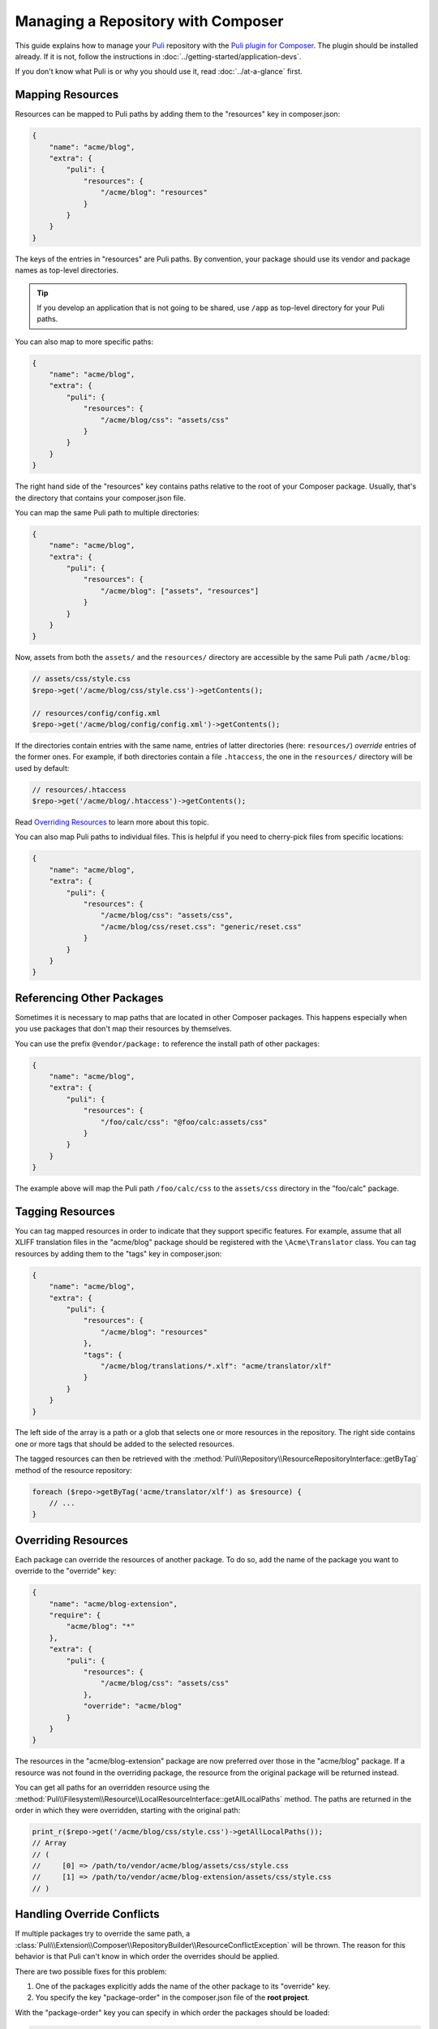 Managing a Repository with Composer
===================================

This guide explains how to manage your Puli_ repository with the `Puli plugin
for Composer`_. The plugin should be installed already. If it is not, follow
the instructions in :doc:`../getting-started/application-devs`.

If you don't know what Puli is or why you should use it, read
:doc:`../at-a-glance` first.

Mapping Resources
-----------------

Resources can be mapped to Puli paths by adding them to the "resources" key in
composer.json:

.. code-block:: json

    {
        "name": "acme/blog",
        "extra": {
            "puli": {
                "resources": {
                    "/acme/blog": "resources"
                }
            }
        }
    }

The keys of the entries in "resources" are Puli paths. By convention, your
package should use its vendor and package names as top-level directories.

.. tip::

    If you develop an application that is not going to be shared, use ``/app``
    as top-level directory for your Puli paths.

You can also map to more specific paths:

.. code-block:: json

    {
        "name": "acme/blog",
        "extra": {
            "puli": {
                "resources": {
                    "/acme/blog/css": "assets/css"
                }
            }
        }
    }

The right hand side of the "resources" key contains paths relative to the root
of your Composer package. Usually, that's the directory that contains your
composer.json file.

You can map the same Puli path to multiple directories:

.. code-block:: json

    {
        "name": "acme/blog",
        "extra": {
            "puli": {
                "resources": {
                    "/acme/blog": ["assets", "resources"]
                }
            }
        }
    }

Now, assets from both the ``assets/`` and the ``resources/`` directory are
accessible by the same Puli path ``/acme/blog``:

.. code-block:: php

    // assets/css/style.css
    $repo->get('/acme/blog/css/style.css')->getContents();

    // resources/config/config.xml
    $repo->get('/acme/blog/config/config.xml')->getContents();

If the directories contain entries with the same name, entries of latter
directories (here: ``resources/``) *override* entries of the former ones. For
example, if both directories contain a file ``.htaccess``, the one in the
``resources/`` directory will be used by default:

.. code-block:: php

    // resources/.htaccess
    $repo->get('/acme/blog/.htaccess')->getContents();

Read `Overriding Resources`_ to learn more about this topic.

You can also map Puli paths to individual files. This is helpful if you need
to cherry-pick files from specific locations:

.. code-block:: json

    {
        "name": "acme/blog",
        "extra": {
            "puli": {
                "resources": {
                    "/acme/blog/css": "assets/css",
                    "/acme/blog/css/reset.css": "generic/reset.css"
                }
            }
        }
    }

Referencing Other Packages
--------------------------

Sometimes it is necessary to map paths that are located in other Composer
packages. This happens especially when you use packages that don't map their
resources by themselves.

You can use the prefix ``@vendor/package:`` to reference the install path of
other packages:

.. code-block:: json

    {
        "name": "acme/blog",
        "extra": {
            "puli": {
                "resources": {
                    "/foo/calc/css": "@foo/calc:assets/css"
                }
            }
        }
    }

The example above will map the Puli path ``/foo/calc/css`` to the
``assets/css`` directory in the "foo/calc" package.

Tagging Resources
-----------------

You can tag mapped resources in order to indicate that they support specific
features. For example, assume that all XLIFF translation files in the
"acme/blog" package should be registered with the ``\Acme\Translator`` class.
You can tag resources by adding them to the "tags" key in composer.json:

.. code-block:: json

    {
        "name": "acme/blog",
        "extra": {
            "puli": {
                "resources": {
                    "/acme/blog": "resources"
                },
                "tags": {
                    "/acme/blog/translations/*.xlf": "acme/translator/xlf"
                }
            }
        }
    }

The left side of the array is a path or a glob that selects one or more
resources in the repository. The right side contains one or more tags that
should be added to the selected resources.

The tagged resources can then be retrieved with the
:method:`Puli\\Repository\\ResourceRepositoryInterface::getByTag` method of the
resource repository:

.. code-block:: php

    foreach ($repo->getByTag('acme/translator/xlf') as $resource) {
        // ...
    }

Overriding Resources
--------------------

Each package can override the resources of another package. To do so, add the
name of the package you want to override to the "override" key:

.. code-block:: json

    {
        "name": "acme/blog-extension",
        "require": {
            "acme/blog": "*"
        },
        "extra": {
            "puli": {
                "resources": {
                    "/acme/blog/css": "assets/css"
                },
                "override": "acme/blog"
            }
        }
    }

The resources in the "acme/blog-extension" package are now preferred over those
in the "acme/blog" package. If a resource was not found in the overriding
package, the resource from the original package will be returned instead.

You can get all paths for an overridden resource using the
:method:`Puli\\Filesystem\\Resource\\LocalResourceInterface::getAllLocalPaths`
method. The paths are returned in the order in which they were overridden,
starting with the original path:

.. code-block:: php

    print_r($repo->get('/acme/blog/css/style.css')->getAllLocalPaths());
    // Array
    // (
    //     [0] => /path/to/vendor/acme/blog/assets/css/style.css
    //     [1] => /path/to/vendor/acme/blog-extension/assets/css/style.css
    // )

Handling Override Conflicts
---------------------------

If multiple packages try to override the same path, a
:class:`Puli\\Extension\\Composer\\RepositoryBuilder\\ResourceConflictException`
will be thrown. The reason for this behavior is that Puli can't know in which
order the overrides should be applied.

There are two possible fixes for this problem:

1. One of the packages explicitly adds the name of the other package to its
   "override" key.

2. You specify the key "package-order" in the composer.json file of the
   **root project**.

With the "package-order" key you can specify in which order the packages
should be loaded:

.. code-block:: json

    {
        "require": {
            "acme/blog": "*",
            "acme/blog-extension-1": "*",
            "acme/blog-extension-2": "*"
        },
        "extra": {
            "puli": {
                "resources": {
                    "/acme/blog/css": "resources/acme/blog/css"
                },
                "package-order": ["acme/blog-extension-1", "acme/blog-extension-2"]
            }
        }
    }

In this example, the application requires the package "acme/blog" and two
packages "acme/blog-extension-1" and  "acme/blog-extension-2" which both
override the ``/acme/blog/css`` directory. Neither package defines the other one
in its "override" key.

Through the "package-order" key, you tell Puli that the resources from
"acme/blog-extension-1" are loaded before those in "acme/blog-extension-2".
This means that "acme/blog-extension-2" will override "acme/blog-extension-1".

If you query the path of the file style.css again, and if that file exists in
all three packages, you will get a result like this:

.. code-block:: php

    echo $repo->get('/acme/blog/css/style.css')->getLocalPath();
    // => /path/to/resources/acme/blog/css/style.css

    print_r($repo->get('/acme/blog/css/style.css')->getAllLocalPaths());
    // Array
    // (
    //     [0] => /path/to/vendor/acme/blog/assets/css/style.css
    //     [1] => /path/to/vendor/acme/blog-extension-1/assets/css/style.css
    //     [1] => /path/to/vendor/acme/blog-extension-2/assets/css/style.css
    // )

Further Reading
---------------

Read :doc:`../uris` to learn how to use multiple repositories side by side.

.. _Puli: https://github.com/puli/puli
.. _Puli plugin for Composer: https://github.com/puli/composer-puli-plugin

